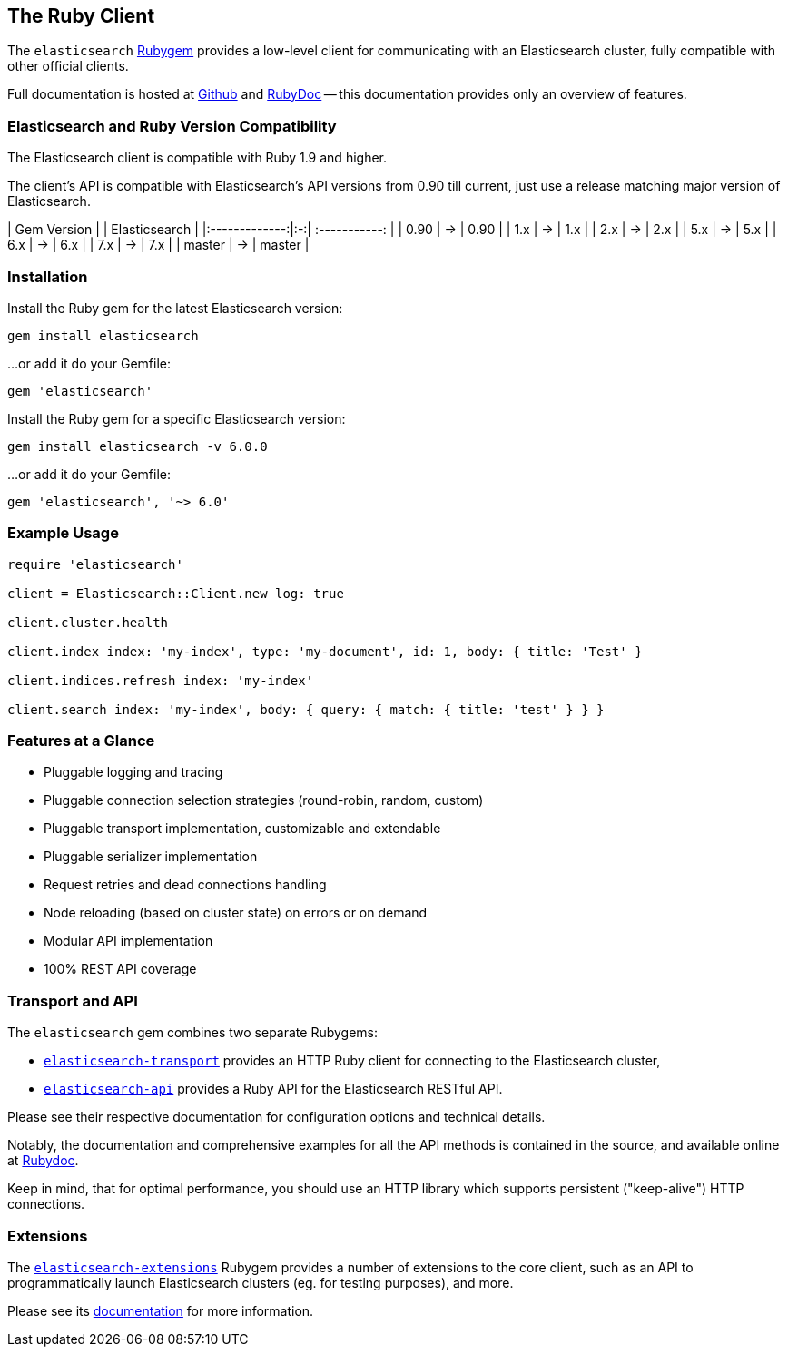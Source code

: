 [[ruby_client]]
== The Ruby Client

The `elasticsearch` http://rubygems.org/gems/elasticsearch[Rubygem] provides a low-level client
for communicating with an Elasticsearch cluster, fully compatible with other official clients.

Full documentation is hosted at https://github.com/elastic/elasticsearch-ruby[Github]
and http://rubydoc.info/gems/elasticsearch[RubyDoc]
-- this documentation provides only an overview of features.

=== Elasticsearch and Ruby Version Compatibility

The Elasticsearch client is compatible with Ruby 1.9 and higher.

The client's API is compatible with Elasticsearch's API versions from 0.90 till current,
just use a release matching major version of Elasticsearch.

| Gem Version   |   | Elasticsearch |
|:-------------:|:-:| :-----------: |
| 0.90          | → | 0.90          |
| 1.x           | → | 1.x           |
| 2.x           | → | 2.x           |
| 5.x           | → | 5.x           |
| 6.x           | → | 6.x           |
| 7.x           | → | 7.x           |
| master        | → | master        |

=== Installation

Install the Ruby gem for the latest Elasticsearch version:

[source,sh]
------------------------------------
gem install elasticsearch
------------------------------------

...or add it do your Gemfile:

[source,ruby]
------------------------------------
gem 'elasticsearch'
------------------------------------

Install the Ruby gem for a specific Elasticsearch version:

[source,sh]
------------------------------------
gem install elasticsearch -v 6.0.0
------------------------------------

...or add it do your Gemfile:

[source,ruby]
------------------------------------
gem 'elasticsearch', '~> 6.0'
------------------------------------

=== Example Usage

[source,ruby]
------------------------------------
require 'elasticsearch'

client = Elasticsearch::Client.new log: true

client.cluster.health

client.index index: 'my-index', type: 'my-document', id: 1, body: { title: 'Test' }

client.indices.refresh index: 'my-index'

client.search index: 'my-index', body: { query: { match: { title: 'test' } } }
------------------------------------


=== Features at a Glance

* Pluggable logging and tracing
* Pluggable connection selection strategies (round-robin, random, custom)
* Pluggable transport implementation, customizable and extendable
* Pluggable serializer implementation
* Request retries and dead connections handling
* Node reloading (based on cluster state) on errors or on demand
* Modular API implementation
* 100% REST API coverage


=== Transport and API

The `elasticsearch` gem combines two separate Rubygems:

* https://github.com/elastic/elasticsearch-ruby/tree/master/elasticsearch-transport[`elasticsearch-transport`]
provides an HTTP Ruby client for connecting to the Elasticsearch cluster,

* https://github.com/elastic/elasticsearch-ruby/tree/master/elasticsearch-api[`elasticsearch-api`]
provides a Ruby API for the Elasticsearch RESTful API.

Please see their respective documentation for configuration options and technical details.

Notably, the documentation and comprehensive examples for all the API methods is contained in the source,
and available online at http://rubydoc.info/gems/elasticsearch-api/Elasticsearch/API/Actions[Rubydoc].

Keep in mind, that for optimal performance, you should use an HTTP library which supports
persistent ("keep-alive") HTTP connections.


=== Extensions

The https://github.com/elastic/elasticsearch-ruby/tree/master/elasticsearch-extensions[`elasticsearch-extensions`]
Rubygem provides a number of extensions to the core client, such as an API to programmatically launch
Elasticsearch clusters (eg. for testing purposes), and more.

Please see its
https://github.com/elastic/elasticsearch-ruby/tree/master/elasticsearch-extensions[documentation]
for more information.
